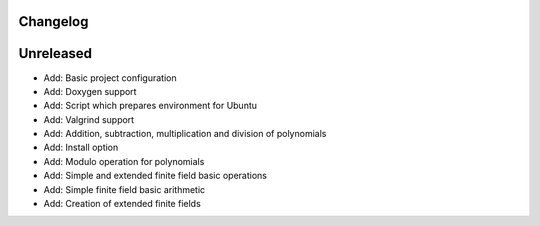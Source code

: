 =========
Changelog
=========

==========
Unreleased
==========

* Add: Basic project configuration
* Add: Doxygen support
* Add: Script which prepares environment for Ubuntu
* Add: Valgrind support
* Add: Addition, subtraction, multiplication and division of polynomials
* Add: Install option
* Add: Modulo operation for polynomials
* Add: Simple and extended finite field basic operations
* Add: Simple finite field basic arithmetic
* Add: Creation of extended finite fields
